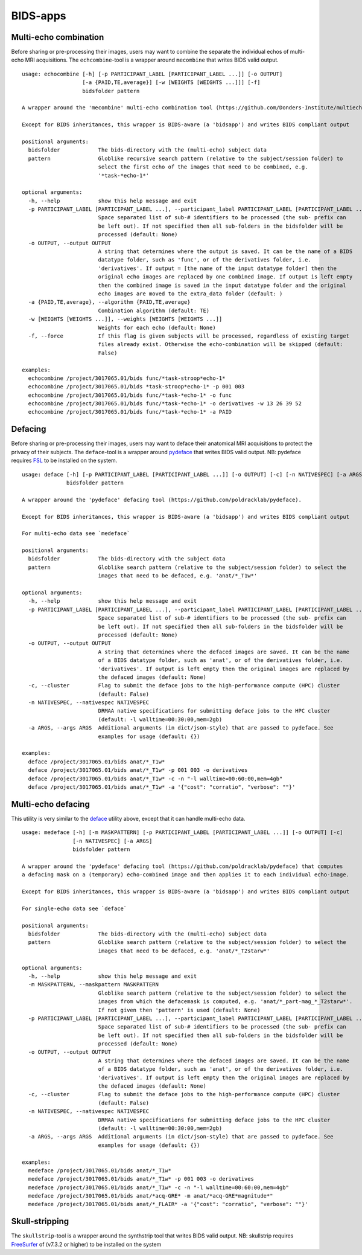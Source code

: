 BIDS-apps
=========

Multi-echo combination
----------------------

Before sharing or pre-processing their images, users may want to combine the separate the individual echos of multi-echo MRI acquisitions. The ``echcombine``-tool is a wrapper around ``mecombine`` that writes BIDS valid output.

::

    usage: echocombine [-h] [-p PARTICIPANT_LABEL [PARTICIPANT_LABEL ...]] [-o OUTPUT]
                       [-a {PAID,TE,average}] [-w [WEIGHTS [WEIGHTS ...]]] [-f]
                       bidsfolder pattern

    A wrapper around the 'mecombine' multi-echo combination tool (https://github.com/Donders-Institute/multiecho).

    Except for BIDS inheritances, this wrapper is BIDS-aware (a 'bidsapp') and writes BIDS compliant output

    positional arguments:
      bidsfolder            The bids-directory with the (multi-echo) subject data
      pattern               Globlike recursive search pattern (relative to the subject/session folder) to
                            select the first echo of the images that need to be combined, e.g.
                            '*task-*echo-1*'

    optional arguments:
      -h, --help            show this help message and exit
      -p PARTICIPANT_LABEL [PARTICIPANT_LABEL ...], --participant_label PARTICIPANT_LABEL [PARTICIPANT_LABEL ...]
                            Space separated list of sub-# identifiers to be processed (the sub- prefix can
                            be left out). If not specified then all sub-folders in the bidsfolder will be
                            processed (default: None)
      -o OUTPUT, --output OUTPUT
                            A string that determines where the output is saved. It can be the name of a BIDS
                            datatype folder, such as 'func', or of the derivatives folder, i.e.
                            'derivatives'. If output = [the name of the input datatype folder] then the
                            original echo images are replaced by one combined image. If output is left empty
                            then the combined image is saved in the input datatype folder and the original
                            echo images are moved to the extra_data folder (default: )
      -a {PAID,TE,average}, --algorithm {PAID,TE,average}
                            Combination algorithm (default: TE)
      -w [WEIGHTS [WEIGHTS ...]], --weights [WEIGHTS [WEIGHTS ...]]
                            Weights for each echo (default: None)
      -f, --force           If this flag is given subjects will be processed, regardless of existing target
                            files already exist. Otherwise the echo-combination will be skipped (default:
                            False)

    examples:
      echocombine /project/3017065.01/bids func/*task-stroop*echo-1*
      echocombine /project/3017065.01/bids *task-stroop*echo-1* -p 001 003
      echocombine /project/3017065.01/bids func/*task-*echo-1* -o func
      echocombine /project/3017065.01/bids func/*task-*echo-1* -o derivatives -w 13 26 39 52
      echocombine /project/3017065.01/bids func/*task-*echo-1* -a PAID

Defacing
--------

Before sharing or pre-processing their images, users may want to deface their anatomical MRI acquisitions to protect the privacy of their subjects. The ``deface``-tool is a wrapper around `pydeface <https://github.com/poldracklab/pydeface>`__ that writes BIDS valid output. NB: pydeface requires `FSL <https://fsl.fmrib.ox.ac.uk/fsl/fslwiki/FslInstallation>`__ to be installed on the system.

::

    usage: deface [-h] [-p PARTICIPANT_LABEL [PARTICIPANT_LABEL ...]] [-o OUTPUT] [-c] [-n NATIVESPEC] [-a ARGS]
                  bidsfolder pattern

    A wrapper around the 'pydeface' defacing tool (https://github.com/poldracklab/pydeface).

    Except for BIDS inheritances, this wrapper is BIDS-aware (a 'bidsapp') and writes BIDS compliant output

    For multi-echo data see `medeface`

    positional arguments:
      bidsfolder            The bids-directory with the subject data
      pattern               Globlike search pattern (relative to the subject/session folder) to select the
                            images that need to be defaced, e.g. 'anat/*_T1w*'

    optional arguments:
      -h, --help            show this help message and exit
      -p PARTICIPANT_LABEL [PARTICIPANT_LABEL ...], --participant_label PARTICIPANT_LABEL [PARTICIPANT_LABEL ...]
                            Space separated list of sub-# identifiers to be processed (the sub- prefix can
                            be left out). If not specified then all sub-folders in the bidsfolder will be
                            processed (default: None)
      -o OUTPUT, --output OUTPUT
                            A string that determines where the defaced images are saved. It can be the name
                            of a BIDS datatype folder, such as 'anat', or of the derivatives folder, i.e.
                            'derivatives'. If output is left empty then the original images are replaced by
                            the defaced images (default: None)
      -c, --cluster         Flag to submit the deface jobs to the high-performance compute (HPC) cluster
                            (default: False)
      -n NATIVESPEC, --nativespec NATIVESPEC
                            DRMAA native specifications for submitting deface jobs to the HPC cluster
                            (default: -l walltime=00:30:00,mem=2gb)
      -a ARGS, --args ARGS  Additional arguments (in dict/json-style) that are passed to pydeface. See
                            examples for usage (default: {})

    examples:
      deface /project/3017065.01/bids anat/*_T1w*
      deface /project/3017065.01/bids anat/*_T1w* -p 001 003 -o derivatives
      deface /project/3017065.01/bids anat/*_T1w* -c -n "-l walltime=00:60:00,mem=4gb"
      deface /project/3017065.01/bids anat/*_T1w* -a '{"cost": "corratio", "verbose": ""}'

Multi-echo defacing
-------------------

This utility is very similar to the `deface <#defacing>`__ utility above, except that it can handle multi-echo data.

::

    usage: medeface [-h] [-m MASKPATTERN] [-p PARTICIPANT_LABEL [PARTICIPANT_LABEL ...]] [-o OUTPUT] [-c]
                    [-n NATIVESPEC] [-a ARGS]
                    bidsfolder pattern

    A wrapper around the 'pydeface' defacing tool (https://github.com/poldracklab/pydeface) that computes
    a defacing mask on a (temporary) echo-combined image and then applies it to each individual echo-image.

    Except for BIDS inheritances, this wrapper is BIDS-aware (a 'bidsapp') and writes BIDS compliant output

    For single-echo data see `deface`

    positional arguments:
      bidsfolder            The bids-directory with the (multi-echo) subject data
      pattern               Globlike search pattern (relative to the subject/session folder) to select the
                            images that need to be defaced, e.g. 'anat/*_T2starw*'

    optional arguments:
      -h, --help            show this help message and exit
      -m MASKPATTERN, --maskpattern MASKPATTERN
                            Globlike search pattern (relative to the subject/session folder) to select the
                            images from which the defacemask is computed, e.g. 'anat/*_part-mag_*_T2starw*'.
                            If not given then 'pattern' is used (default: None)
      -p PARTICIPANT_LABEL [PARTICIPANT_LABEL ...], --participant_label PARTICIPANT_LABEL [PARTICIPANT_LABEL ...]
                            Space separated list of sub-# identifiers to be processed (the sub- prefix can
                            be left out). If not specified then all sub-folders in the bidsfolder will be
                            processed (default: None)
      -o OUTPUT, --output OUTPUT
                            A string that determines where the defaced images are saved. It can be the name
                            of a BIDS datatype folder, such as 'anat', or of the derivatives folder, i.e.
                            'derivatives'. If output is left empty then the original images are replaced by
                            the defaced images (default: None)
      -c, --cluster         Flag to submit the deface jobs to the high-performance compute (HPC) cluster
                            (default: False)
      -n NATIVESPEC, --nativespec NATIVESPEC
                            DRMAA native specifications for submitting deface jobs to the HPC cluster
                            (default: -l walltime=00:30:00,mem=2gb)
      -a ARGS, --args ARGS  Additional arguments (in dict/json-style) that are passed to pydeface. See
                            examples for usage (default: {})

    examples:
      medeface /project/3017065.01/bids anat/*_T1w*
      medeface /project/3017065.01/bids anat/*_T1w* -p 001 003 -o derivatives
      medeface /project/3017065.01/bids anat/*_T1w* -c -n "-l walltime=00:60:00,mem=4gb"
      medeface /project/3017065.01/bids anat/*acq-GRE* -m anat/*acq-GRE*magnitude*"
      medeface /project/3017065.01/bids anat/*_FLAIR* -a '{"cost": "corratio", "verbose": ""}'

Skull-stripping
---------------

The ``skullstrip``-tool is a wrapper around the synthstrip tool that writes BIDS valid output. NB: skullstrip requires `FreeSurfer <https://surfer.nmr.mgh.harvard.edu/docs/synthstrip/>`__ of (v7.3.2 or higher) to be installed on the system
